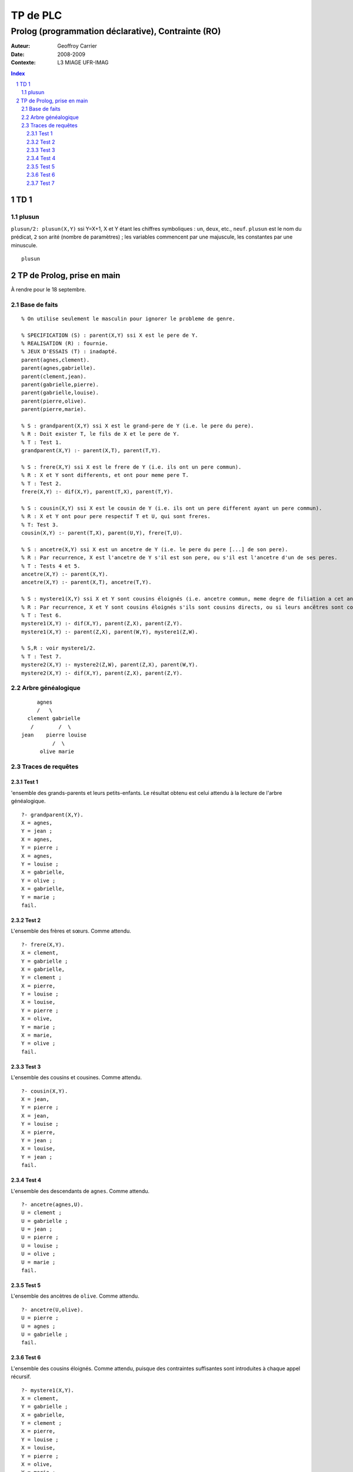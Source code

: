 =========
TP de PLC
=========

---------------------------------------------------
Prolog (programmation déclarative), Contrainte (RO)
---------------------------------------------------

:Auteur: Geoffroy Carrier
:Date: 2008-2009
:Contexte: L3 MIAGE UFR-IMAG

.. sectnum::
.. contents:: Index

TD 1
~~~~

plusun
======

``plusun/2: plusun(X,Y)`` ssi Y=X+1, X et Y étant les chiffres symboliques : ``un``, ``deux``, etc., ``neuf``. ``plusun`` est le nom du prédicat, ``2`` son arité (nombre de paramètres) ; les variables commencent par une majuscule, les constantes par une minuscule.

::

        plusun

TP de Prolog, prise en main
~~~~~~~~~~~~~~~~~~~~~~~~~~~

À rendre pour le 18 septembre.

Base de faits
=============

::

        % On utilise seulement le masculin pour ignorer le probleme de genre.
        
        % SPECIFICATION (S) : parent(X,Y) ssi X est le pere de Y.
        % REALISATION (R) : fournie.
        % JEUX D'ESSAIS (T) : inadapté.
        parent(agnes,clement).
        parent(agnes,gabrielle).
        parent(clement,jean).
        parent(gabrielle,pierre).
        parent(gabrielle,louise).
        parent(pierre,olive).
        parent(pierre,marie).

        % S : grandparent(X,Y) ssi X est le grand-pere de Y (i.e. le pere du pere).
        % R : Doit exister T, le fils de X et le pere de Y.
        % T : Test 1.
        grandparent(X,Y) :- parent(X,T), parent(T,Y).

        % S : frere(X,Y) ssi X est le frere de Y (i.e. ils ont un pere commun).
        % R : X et Y sont differents, et ont pour meme pere T.
        % T : Test 2.
        frere(X,Y) :- dif(X,Y), parent(T,X), parent(T,Y).

        % S : cousin(X,Y) ssi X est le cousin de Y (i.e. ils ont un pere different ayant un pere commun).
        % R : X et Y ont pour pere respectif T et U, qui sont freres.
        % T: Test 3.
        cousin(X,Y) :- parent(T,X), parent(U,Y), frere(T,U).

        % S : ancetre(X,Y) ssi X est un ancetre de Y (i.e. le pere du pere [...] de son pere).
        % R : Par recurrence, X est l'ancetre de Y s'il est son pere, ou s'il est l'ancetre d'un de ses peres.
        % T : Tests 4 et 5.
        ancetre(X,Y) :- parent(X,Y).
        ancetre(X,Y) :- parent(X,T), ancetre(T,Y).

        % S : mystere1(X,Y) ssi X et Y sont cousins éloignés (i.e. ancetre commun, meme degre de filiation a cet ancetre).
        % R : Par recurrence, X et Y sont cousins éloignés s'ils sont cousins directs, ou si leurs ancêtres sont cousins directs.
        % T : Test 6.
        mystere1(X,Y) :- dif(X,Y), parent(Z,X), parent(Z,Y).
        mystere1(X,Y) :- parent(Z,X), parent(W,Y), mystere1(Z,W).

        % S,R : voir mystere1/2.
        % T : Test 7.
        mystere2(X,Y) :- mystere2(Z,W), parent(Z,X), parent(W,Y).
        mystere2(X,Y) :- dif(X,Y), parent(Z,X), parent(Z,Y).


Arbre généalogique
==================

::

           agnes
           /   \
        clement gabrielle
         /        /  \
      jean    pierre louise
                /  \
            olive marie

Traces de requêtes
==================

Test 1
------

'ensemble des grands-parents et leurs petits-enfants. Le résultat obtenu est celui attendu à la lecture de l'arbre généalogique. ::

        ?- grandparent(X,Y).
        X = agnes,
        Y = jean ;
        X = agnes,
        Y = pierre ;
        X = agnes,
        Y = louise ;
        X = gabrielle,
        Y = olive ;
        X = gabrielle,
        Y = marie ;
        fail.

Test 2
------

L'ensemble des frères et sœurs. Comme attendu. ::

        ?- frere(X,Y).
        X = clement,
        Y = gabrielle ;
        X = gabrielle,
        Y = clement ;
        X = pierre,
        Y = louise ;
        X = louise,
        Y = pierre ;
        X = olive,
        Y = marie ;
        X = marie,
        Y = olive ;
        fail.

Test 3
------

L'ensemble des cousins et cousines. Comme attendu. ::

        ?- cousin(X,Y).
        X = jean,
        Y = pierre ;
        X = jean,
        Y = louise ;
        X = pierre,
        Y = jean ;
        X = louise,
        Y = jean ;
        fail.

Test 4
------

L'ensemble des descendants de ``agnes``. Comme attendu. ::

        ?- ancetre(agnes,U).
        U = clement ;
        U = gabrielle ;
        U = jean ;
        U = pierre ;
        U = louise ;
        U = olive ;
        U = marie ;
        fail.

Test 5
------

L'ensemble des ancètres de ``olive``. Comme attendu. ::

        ?- ancetre(U,olive).
        U = pierre ;
        U = agnes ;
        U = gabrielle ;
        fail.

Test 6
------

L'ensemble des cousins éloignés. Comme attendu, puisque des contraintes suffisantes sont introduites à chaque appel récursif. ::

        ?- mystere1(X,Y).
        X = clement,
        Y = gabrielle ;
        X = gabrielle,
        Y = clement ;
        X = pierre,
        Y = louise ;
        X = louise,
        Y = pierre ;
        X = olive,
        Y = marie ;
        X = marie,
        Y = olive ;
        X = jean,
        Y = pierre ;
        X = jean,
        Y = louise ;
        X = pierre,
        Y = jean ;
        X = louise,
        Y = jean ;
        fail.

Test 7
------

L'ensemble des cousins éloignés. Échoue comme attendu. La résolution de ``mystere2(X,Y)`` entraîne d'abord la recherche d'un couple (``W``, ``Z``) vérifiant ``mystere2(W,Z)``, dont la résolution entraîne d'abord ..., ce qui boucle avant d'apporter des contraintes supplémentaires. ::

        ?- mystere2(X,Y).
        ERROR: Out of local stack
                Exception: (220,266) mystere2(_L4185060, _L4185061) ? 


L'arbre d'exécution tel que dans le cours est : ::

        m(X,Y)
        m(Z,W),parent(Z,X),parent(Z,Y)
        m(Z2,W2),parent(T,Z2),parent(T,W2),parent(Z,X),parent(Z,Y)
        m(Z3,W3),parent(T2,Z3),etc.
